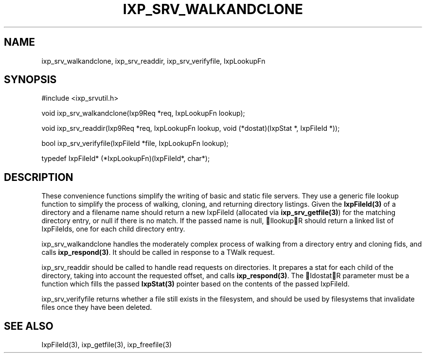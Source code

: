 .TH "IXP_SRV_WALKANDCLONE" 3 "2010 Jun" "libixp Manual"

.SH NAME
.P
ixp_srv_walkandclone, ixp_srv_readdir, ixp_srv_verifyfile, IxpLookupFn

.SH SYNOPSIS
.nf
  #include <ixp_srvutil.h>
  
  void ixp_srv_walkandclone(Ixp9Req *req, IxpLookupFn lookup);
  
  void ixp_srv_readdir(Ixp9Req *req, IxpLookupFn lookup, void (*dostat)(IxpStat *, IxpFileId *));
  
  bool ixp_srv_verifyfile(IxpFileId *file, IxpLookupFn lookup);
  
  typedef IxpFileId* (*IxpLookupFn)(IxpFileId*, char*);
.fi

.SH DESCRIPTION
.P
These convenience functions simplify the writing of basic and
static file servers. They use a generic file lookup function
to simplify the process of walking, cloning, and returning
directory listings. Given the \fBIxpFileId(3)\fR of a directory and a
filename name should return a new IxpFileId (allocated via
\fBixp_srv_getfile(3)\fR) for the matching directory entry, or null
if there is no match. If the passed name is null, IlookupR
should return a linked list of IxpFileIds, one for each child
directory entry.

.P
ixp_srv_walkandclone handles the moderately complex process
of walking from a directory entry and cloning fids, and calls
\fBixp_respond(3)\fR. It should be called in response to a TWalk
request.

.P
ixp_srv_readdir should be called to handle read requests on
directories. It prepares a stat for each child of the
directory, taking into account the requested offset, and
calls \fBixp_respond(3)\fR. The IdostatR parameter must be a
function which fills the passed \fBIxpStat(3)\fR pointer based on
the contents of the passed IxpFileId.

.P
ixp_srv_verifyfile returns whether a file still exists in the
filesystem, and should be used by filesystems that invalidate
files once they have been deleted.

.SH SEE ALSO
.P
IxpFileId(3), ixp_getfile(3), ixp_freefile(3)


.\" man code generated by txt2tags 2.5 (http://txt2tags.sf.net)
.\" cmdline: txt2tags -o- ixp_srv_walkandclone.man3

